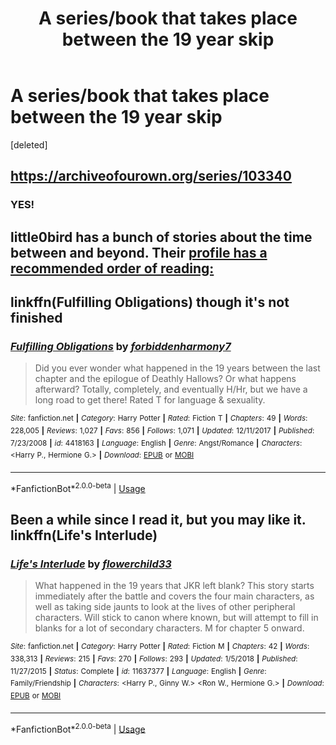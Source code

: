 #+TITLE: A series/book that takes place between the 19 year skip

* A series/book that takes place between the 19 year skip
:PROPERTIES:
:Score: 4
:DateUnix: 1552911440.0
:DateShort: 2019-Mar-18
:FlairText: Request
:END:
[deleted]


** [[https://archiveofourown.org/series/103340]]
:PROPERTIES:
:Author: Termsndconditions
:Score: 3
:DateUnix: 1552920190.0
:DateShort: 2019-Mar-18
:END:

*** YES!
:PROPERTIES:
:Author: ceplma
:Score: 1
:DateUnix: 1552930224.0
:DateShort: 2019-Mar-18
:END:


** little0bird has a bunch of stories about the time between and beyond. Their [[https://www.fanfiction.net/u/1443437/little0bird][profile has a recommended order of reading:]]
:PROPERTIES:
:Author: FutureDetective
:Score: 1
:DateUnix: 1552930151.0
:DateShort: 2019-Mar-18
:END:


** linkffn(Fulfilling Obligations) though it's not finished
:PROPERTIES:
:Author: keroblade
:Score: 1
:DateUnix: 1552944370.0
:DateShort: 2019-Mar-19
:END:

*** [[https://www.fanfiction.net/s/4418163/1/][*/Fulfilling Obligations/*]] by [[https://www.fanfiction.net/u/1349340/forbiddenharmony7][/forbiddenharmony7/]]

#+begin_quote
  Did you ever wonder what happened in the 19 years between the last chapter and the epilogue of Deathly Hallows? Or what happens afterward? Totally, completely, and eventually H/Hr, but we have a long road to get there! Rated T for language & sexuality.
#+end_quote

^{/Site/:} ^{fanfiction.net} ^{*|*} ^{/Category/:} ^{Harry} ^{Potter} ^{*|*} ^{/Rated/:} ^{Fiction} ^{T} ^{*|*} ^{/Chapters/:} ^{49} ^{*|*} ^{/Words/:} ^{228,005} ^{*|*} ^{/Reviews/:} ^{1,027} ^{*|*} ^{/Favs/:} ^{856} ^{*|*} ^{/Follows/:} ^{1,071} ^{*|*} ^{/Updated/:} ^{12/11/2017} ^{*|*} ^{/Published/:} ^{7/23/2008} ^{*|*} ^{/id/:} ^{4418163} ^{*|*} ^{/Language/:} ^{English} ^{*|*} ^{/Genre/:} ^{Angst/Romance} ^{*|*} ^{/Characters/:} ^{<Harry} ^{P.,} ^{Hermione} ^{G.>} ^{*|*} ^{/Download/:} ^{[[http://www.ff2ebook.com/old/ffn-bot/index.php?id=4418163&source=ff&filetype=epub][EPUB]]} ^{or} ^{[[http://www.ff2ebook.com/old/ffn-bot/index.php?id=4418163&source=ff&filetype=mobi][MOBI]]}

--------------

*FanfictionBot*^{2.0.0-beta} | [[https://github.com/tusing/reddit-ffn-bot/wiki/Usage][Usage]]
:PROPERTIES:
:Author: FanfictionBot
:Score: 1
:DateUnix: 1552944384.0
:DateShort: 2019-Mar-19
:END:


** Been a while since I read it, but you may like it. linkffn(Life's Interlude)
:PROPERTIES:
:Author: chiperino1
:Score: 1
:DateUnix: 1552951142.0
:DateShort: 2019-Mar-19
:END:

*** [[https://www.fanfiction.net/s/11637377/1/][*/Life's Interlude/*]] by [[https://www.fanfiction.net/u/7091974/flowerchild33][/flowerchild33/]]

#+begin_quote
  What happened in the 19 years that JKR left blank? This story starts immediately after the battle and covers the four main characters, as well as taking side jaunts to look at the lives of other peripheral characters. Will stick to canon where known, but will attempt to fill in blanks for a lot of secondary characters. M for chapter 5 onward.
#+end_quote

^{/Site/:} ^{fanfiction.net} ^{*|*} ^{/Category/:} ^{Harry} ^{Potter} ^{*|*} ^{/Rated/:} ^{Fiction} ^{M} ^{*|*} ^{/Chapters/:} ^{42} ^{*|*} ^{/Words/:} ^{338,313} ^{*|*} ^{/Reviews/:} ^{215} ^{*|*} ^{/Favs/:} ^{270} ^{*|*} ^{/Follows/:} ^{293} ^{*|*} ^{/Updated/:} ^{1/5/2018} ^{*|*} ^{/Published/:} ^{11/27/2015} ^{*|*} ^{/Status/:} ^{Complete} ^{*|*} ^{/id/:} ^{11637377} ^{*|*} ^{/Language/:} ^{English} ^{*|*} ^{/Genre/:} ^{Family/Friendship} ^{*|*} ^{/Characters/:} ^{<Harry} ^{P.,} ^{Ginny} ^{W.>} ^{<Ron} ^{W.,} ^{Hermione} ^{G.>} ^{*|*} ^{/Download/:} ^{[[http://www.ff2ebook.com/old/ffn-bot/index.php?id=11637377&source=ff&filetype=epub][EPUB]]} ^{or} ^{[[http://www.ff2ebook.com/old/ffn-bot/index.php?id=11637377&source=ff&filetype=mobi][MOBI]]}

--------------

*FanfictionBot*^{2.0.0-beta} | [[https://github.com/tusing/reddit-ffn-bot/wiki/Usage][Usage]]
:PROPERTIES:
:Author: FanfictionBot
:Score: 1
:DateUnix: 1552951211.0
:DateShort: 2019-Mar-19
:END:
